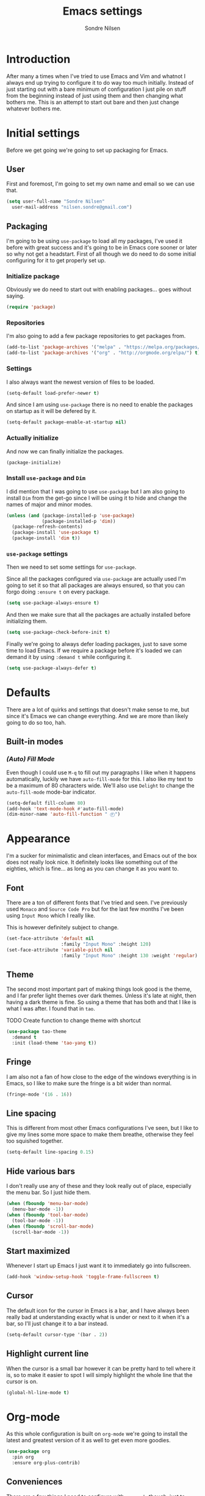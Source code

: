 #+TITLE: Emacs settings
#+AUTHOR: Sondre Nilsen
#+EMAIL: nilsen.sondre@gmail.com
#+PROPERTY: header-args :tangle ~/.emacs.d/init.el

* Introduction
After many a times when I've tried to use Emacs and Vim and whatnot I
always end up trying to configure it to do way too much
initially. Instead of just starting out with a bare minimum of
configuration I just pile on stuff from the beginning instead of just
using them and then changing what bothers me. This is an attempt to
start out bare and then just change whatever bothers me.

* Initial settings
Before we get going we're going to set up packaging for Emacs.

** User
First and foremost, I'm going to set my own name and email so we can
use that.
#+BEGIN_SRC emacs-lisp
  (setq user-full-name "Sondre Nilsen"
	user-mail-address "nilsen.sondre@gmail.com")
#+END_SRC

** Packaging
I'm going to be using ~use-package~ to load all my packages, I've used
it before with great success and it's going to be in Emacs core sooner
or later so why not get a headstart. First of all though we do need to
do some initial configuring for it to get properly set up.

*** Initialize package
Obviously we do need to start out with enabling packages... goes
without saying.
#+BEGIN_SRC emacs-lisp
  (require 'package)
#+END_SRC

*** Repositories
I'm also going to add a few package repositories to get packages from.
#+BEGIN_SRC emacs-lisp
  (add-to-list 'package-archives '("melpa" . "https://melpa.org/packages/") t)
  (add-to-list 'package-archives '("org" . "http://orgmode.org/elpa/") t)
#+END_SRC

*** Settings
I also always want the newest version of files to be loaded.
#+BEGIN_SRC emacs-lisp
  (setq-default load-prefer-newer t)
#+END_SRC

And since I am using ~use-package~ there is no need to enable the
packages on startup as it will be defered by it.
#+BEGIN_SRC emacs-lisp
  (setq-default package-enable-at-startup nil)
#+END_SRC

*** Actually initialize
And now we can finally initialize the packages.
#+BEGIN_SRC emacs-lisp
  (package-initialize)
#+END_SRC

*** Install ~use-package~ and ~Dim~
I did mention that I was going to use ~use-package~ but I am also
going to install ~Dim~ from the get-go since I will be using it to
hide and change the names of major and minor modes.
#+BEGIN_SRC emacs-lisp
  (unless (and (package-installed-p 'use-package)
               (package-installed-p 'dim))
    (package-refresh-contents)
    (package-install 'use-package t)
    (package-install 'dim t))
#+END_SRC

*** ~use-package~ settings
Then we need to set some settings for ~use-package~.

Since all the packages configured via ~use-package~ are actually used
I'm going to set it so that all packages are always ensured, so that
you can forgo doing ~:ensure t~ on every package.
#+BEGIN_SRC emacs-lisp
  (setq use-package-always-ensure t)
#+END_SRC

And then we make sure that all the packages are actually installed
before initializing them.
#+BEGIN_SRC emacs-lisp
  (setq use-package-check-before-init t)
#+END_SRC

Finally we're going to always defer loading packages, just to save
some time to load Emacs. If we require a package before it's loaded we
can demand it by using ~:demand t~ while configuring it.
#+BEGIN_SRC emacs-lisp
  (setq use-package-always-defer t)
#+END_SRC
* Defaults
There are a lot of quirks and settings that doesn't make sense to me,
but since it's Emacs we can change everything. And we are more than
likely going to do so too, hah.

** Built-in modes
*** /(Auto) Fill Mode/
Even though I could use ~M-q~ to fill out my paragraphs I like when it
happens automatically, luckily we have ~auto-fill-mode~ for this. I also
like my text to be a maximum of 80 characters wide. We'll also use
~Delight~ to change the ~auto-fill-mode~ mode-bar indicator.
#+BEGIN_SRC emacs-lisp
  (setq-default fill-column 80)
  (add-hook 'text-mode-hook #'auto-fill-mode)
  (dim-minor-name 'auto-fill-function " Ⓕ")
#+END_SRC
* Appearance
I'm a sucker for minimalistic and clean interfaces, and Emacs out of
the box does not really look nice. It definitely looks like something
out of the eighties, which is fine... as long as you can change it as
you want to.

** Font
There are a ton of different fonts that I've tried and seen. I've
previously used ~Monaco~ and ~Source Code Pro~ but for the last few months
I've been using ~Input Mono~ which I really like.

This is however definitely subject to change.
#+BEGIN_SRC emacs-lisp
  (set-face-attribute 'default nil
                      :family "Input Mono" :height 120)
  (set-face-attribute 'variable-pitch nil
                      :family "Input Mono" :height 130 :weight 'regular)
#+END_SRC
** Theme
The second most important part of making things look good is the
theme, and I far prefer light themes over dark themes. Unless it's
late at night, then having a dark theme is fine. So using a theme that
has both and that I like is what I was after. I found that in ~tao~.

TODO Create function to change theme with shortcut
#+BEGIN_SRC emacs-lisp
  (use-package tao-theme
    :demand t
    :init (load-theme 'tao-yang t))
#+END_SRC
** Fringe
I am also not a fan of how close to the edge of the windows everything
is in Emacs, so I like to make sure the fringe is a bit wider than
normal.
#+BEGIN_SRC emacs-lisp
  (fringe-mode '(16 . 16))
#+END_SRC
** Line spacing
This is different from most other Emacs configurations I've seen, but I like to
give my lines some more space to make them breathe, otherwise they feel too
squished together.
#+BEGIN_SRC emacs-lisp
  (setq-default line-spacing 0.15)
#+END_SRC
** Hide various bars
I don't really use any of these and they look really out of place,
especially the menu bar. So I just hide them.
#+BEGIN_SRC emacs-lisp
  (when (fboundp 'menu-bar-mode)
    (menu-bar-mode -1))
  (when (fboundp 'tool-bar-mode)
    (tool-bar-mode -1))
  (when (fboundp 'scroll-bar-mode)
    (scroll-bar-mode -1))
#+END_SRC
** Start maximized
Whenever I start up Emacs I just want it to immediately go into
fullscreen.
#+BEGIN_SRC emacs-lisp
  (add-hook 'window-setup-hook 'toggle-frame-fullscreen t)
#+END_SRC
** Cursor
The default icon for the cursor in Emacs is a bar, and I have always
been really bad at understanding exactly what is under or next to it
when it's a bar, so I'll just change it to a bar instead.
#+BEGIN_SRC emacs-lisp
  (setq-default cursor-type '(bar . 2))
#+END_SRC
** Highlight current line
When the cursor is a small bar however it can be pretty hard to tell
where it is, so to make it easier to spot I will simply highlight the
whole line that the cursor is on.
#+BEGIN_SRC emacs-lisp
  (global-hl-line-mode t)
#+END_SRC
* Org-mode
As this whole configuration is built on ~org-mode~ we're going to
install the latest and greatest version of it as well to get even more
goodies.
#+BEGIN_SRC emacs-lisp
  (use-package org
    :pin org
    :ensure org-plus-contrib)
#+END_SRC

** Conveniences
There are a few things I need to configure with ~org-mode~ though,
just to make it a bit more convenient to work with.

*** Syntax highlighting
First of all, having all the ~BEGIN_SRC~ blocks display their syntax
highlighting always.
#+BEGIN_SRC emacs-lisp
  (setq-default org-src-fontify-natively t)
#+END_SRC

*** Indent headers
Although ~org-mode~ looks nice out of the box, I find it a bit
difficult to see which header is on which level, so I'm going to
indent them instead, and use ~Delight~ to hide the ~org-indent-mode~
from the powerline.
#+BEGIN_SRC emacs-lisp
  (setq org-startup-indented t)
  (delight 'org-indent-mode)
#+END_SRC

*** Emphasis markers
And then finally I'm going to hide the emphasis markers. This makes it
so source blocks that are inline, italicized words and so on have
their markers hidden. No more ~_hello world_~ and so on.
#+BEGIN_SRC emacs-lisp
  (setq org-hide-emphasis-markers t)
#+END_SRC
** Functions
Assorted functions related to ~org-mode~.

*** Tangle ~emacs.org~
I keep forgetting to tangle this file whenever I do changes to it and
I get really confused when the changes aren't there when I restart
Emacs again. This function automatically tangles this file on save and
bytecompiles the ~.emacs.d~ directory at the same time. /Efficiency!/
#+BEGIN_SRC emacs-lisp
  (defun my-tangle-bytecompile-org ()
    "Tangles emacs.org and bytecompiles .emacs.d"
    (when (equal (buffer-name)
                 (concat "emacs.org"))
      (org-babel-tangle)
      (byte-recompile-directory (expand-file-name user-emacs-directory) 0)))

  (add-hook 'after-save-hook #'my-tangle-bytecompile-org)
#+END_SRC
